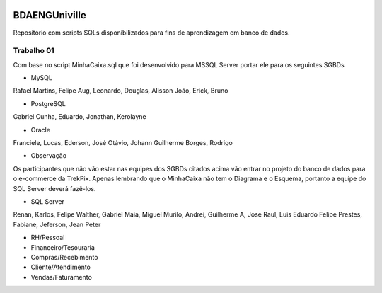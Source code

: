 .. figure:: logounivilleeng.jpg
  :alt: Univille ENG


BDAENGUniville
==============

Repositório com scripts SQLs disponibilizados para fins de aprendizagem em banco de dados.


Trabalho 01
-----------

Com base no script MinhaCaixa.sql que foi desenvolvido para MSSQL Server portar ele para os seguintes SGBDs

* MySQL

Rafael Martins, Felipe Aug, Leonardo, Douglas, Alisson
João, Erick, Bruno

* PostgreSQL

Gabriel Cunha, Eduardo, Jonathan, Kerolayne

* Oracle

Franciele, Lucas, Ederson, José Otávio, Johann
Guilherme Borges, Rodrigo


* Observação

Os participantes que não vão estar nas equipes dos SGBDs citados acima vão entrar no projeto do banco de dados para o e-commerce da TrekPix. Apenas lembrando que o MinhaCaixa não tem o Diagrama e o Esquema, portanto a equipe do SQL Server deverá fazê-los.

* SQL Server

Renan, Karlos, Felipe Walther, Gabriel Maia, Miguel
Murilo, Andrei, Guilherme A, Jose Raul, Luis Eduardo
Felipe Prestes, Fabiane, Jeferson, Jean Peter

* RH/Pessoal
* Financeiro/Tesouraria
* Compras/Recebimento
* Cliente/Atendimento
* Vendas/Faturamento
